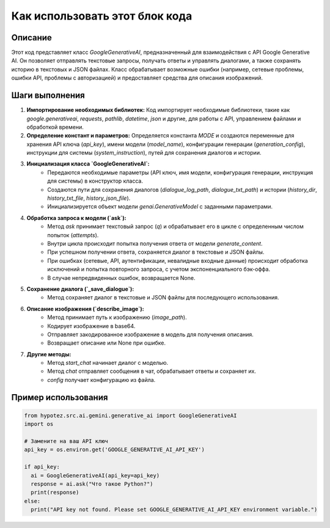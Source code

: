Как использовать этот блок кода
=========================================================================================

Описание
-------------------------
Этот код представляет класс `GoogleGenerativeAI`, предназначенный для взаимодействия с API Google Generative AI.  Он позволяет отправлять текстовые запросы, получать ответы и управлять диалогами, а также сохранять историю в текстовых и JSON файлах.  Класс обрабатывает возможные ошибки (например, сетевые проблемы, ошибки API, проблемы с авторизацией) и предоставляет средства для описания изображений.

Шаги выполнения
-------------------------
1. **Импортирование необходимых библиотек:**  Код импортирует необходимые библиотеки, такие как `google.generativeai`, `requests`, `pathlib`, `datetime`, `json` и другие, для работы с API, управлением файлами и обработкой времени.

2. **Определение констант и параметров:**  Определяется константа `MODE` и создаются переменные для хранения API ключа (`api_key`), имени модели (`model_name`), конфигурации генерации (`generation_config`), инструкции для системы (`system_instruction`), путей для сохранения диалогов и истории.

3. **Инициализация класса `GoogleGenerativeAI`:**
    * Передаются необходимые параметры (API ключ, имя модели, конфигурация генерации, инструкция для системы) в конструктор класса.
    * Создаются пути для сохранения диалогов (`dialogue_log_path`, `dialogue_txt_path`) и истории (`history_dir`, `history_txt_file`, `history_json_file`).
    * Инициализируется объект модели `genai.GenerativeModel` с заданными параметрами.

4. **Обработка запроса к модели (`ask`):**
    * Метод `ask` принимает текстовый запрос (`q`) и обрабатывает его в цикле с определенным числом попыток (`attempts`).
    * Внутри цикла происходит попытка получения ответа от модели `generate_content`.
    * При успешном получении ответа, сохраняется диалог в текстовые и JSON файлы.
    * При ошибках (сетевые, API, аутентификации, невалидные входные данные) происходит обработка исключений и попытка повторного запроса, с учетом экспоненциального бэк-оффа.
    * В случае непредвиденных ошибок, возвращается None.

5. **Сохранение диалога (`_save_dialogue`):**
    * Метод сохраняет диалог в текстовые и JSON файлы для последующего использования.

6. **Описание изображения (`describe_image`):**
    * Метод принимает путь к изображению (`image_path`).
    * Кодирует изображение в base64.
    * Отправляет закодированное изображение в модель для получения описания.
    * Возвращает описание или None при ошибке.

7. **Другие методы:**
    * Метод `start_chat` начинает диалог с моделью.
    * Метод `chat`  отправляет сообщения в чат, обрабатывает ответы и сохраняет их.
    * `config` получает конфигурацию из файла.

Пример использования
-------------------------
.. code-block:: python

    from hypotez.src.ai.gemini.generative_ai import GoogleGenerativeAI
    import os

    # Замените на ваш API ключ
    api_key = os.environ.get('GOOGLE_GENERATIVE_AI_API_KEY')

    if api_key:
      ai = GoogleGenerativeAI(api_key=api_key)
      response = ai.ask("Что такое Python?")
      print(response)
    else:
      print("API key not found. Please set GOOGLE_GENERATIVE_AI_API_KEY environment variable.")